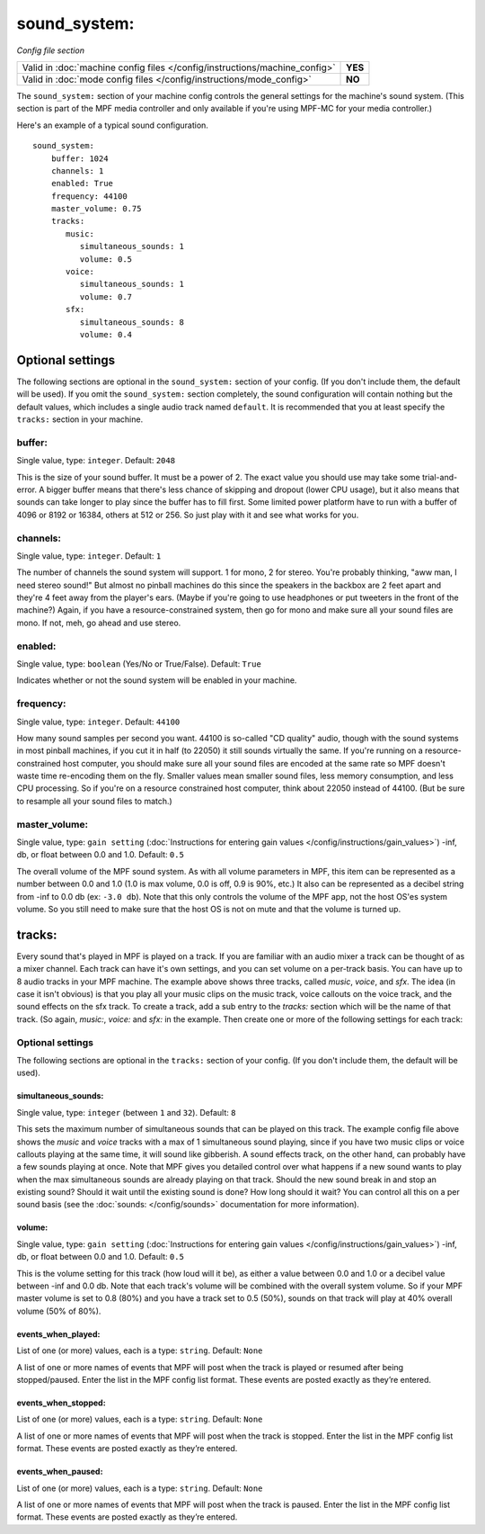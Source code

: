 sound_system:
=============

*Config file section*

+----------------------------------------------------------------------------+---------+
| Valid in :doc:`machine config files </config/instructions/machine_config>` | **YES** |
+----------------------------------------------------------------------------+---------+
| Valid in :doc:`mode config files </config/instructions/mode_config>`       | **NO**  |
+----------------------------------------------------------------------------+---------+

.. overview

The ``sound_system:`` section of your machine config controls the general settings for the
machine's sound system. (This section is part of the MPF media controller and only available
if you're using MPF-MC for your media controller.)

Here's an example of a typical sound configuration.

::

    sound_system:
        buffer: 1024
        channels: 1
        enabled: True
        frequency: 44100
        master_volume: 0.75
        tracks:
           music:
              simultaneous_sounds: 1
              volume: 0.5
           voice:
              simultaneous_sounds: 1
              volume: 0.7
           sfx:
              simultaneous_sounds: 8
              volume: 0.4

Optional settings
-----------------

The following sections are optional in the ``sound_system:`` section of your config. (If you don't
include them, the default will be used).  If you omit the ``sound_system:`` section completely,
the sound configuration will contain nothing but the default values, which includes a single audio
track named ``default``.  It is recommended that you at least specify the ``tracks:`` section in
your machine.

buffer:
~~~~~~~
Single value, type: ``integer``. Default: ``2048``

This is the size of your sound buffer. It must be a power of 2. The exact value you should use may take
some trial-and-error. A bigger buffer means that there's less chance of skipping and dropout (lower CPU
usage), but it also means that sounds can take longer to play since the buffer has to fill first. Some
limited power platform have to run with a buffer of 4096 or 8192 or 16384, others at 512 or 256. So just
play with it and see what works for you.

channels:
~~~~~~~~~
Single value, type: ``integer``. Default: ``1``

The number of channels the sound system will support. 1 for mono, 2 for stereo. You're probably thinking,
"aww man, I need stereo sound!"  But almost no pinball machines do this since the speakers in the backbox
are 2 feet apart and they're 4 feet away from the player's ears. (Maybe if you're going to use headphones
or put tweeters in the front of the machine?) Again, if you have a resource-constrained system, then go
for mono and make sure all your sound files are mono. If not, meh, go ahead and use stereo.

enabled:
~~~~~~~~
Single value, type: ``boolean`` (Yes/No or True/False). Default: ``True``

Indicates whether or not the sound system will be enabled in your machine.

frequency:
~~~~~~~~~~
Single value, type: ``integer``. Default: ``44100``

How many sound samples per second you want. 44100 is so-called "CD quality" audio, though with the sound
systems in most pinball machines, if you cut it in half (to 22050) it still sounds virtually the same.
If you're running on a resource-constrained host computer, you should make sure all your sound files are
encoded at the same rate so MPF doesn't waste time re-encoding them on the fly. Smaller values mean
smaller sound files, less memory consumption, and less CPU processing.  So if you're on a resource
constrained host computer, think about 22050 instead of 44100. (But be sure to resample all your sound
files to match.)

master_volume:
~~~~~~~~~~~~~~
Single value, type: ``gain setting`` (:doc:`Instructions for entering gain values </config/instructions/gain_values>`)
-inf, db, or float between 0.0 and 1.0. Default: ``0.5``

The overall volume of the MPF sound system. As with all volume parameters in MPF, this item can be represented
as a number between 0.0 and 1.0 (1.0 is max volume, 0.0 is off, 0.9 is 90%, etc.) It also can be represented as
a decibel string from -inf to 0.0 db (ex: ``-3.0 db``). Note that this only controls the volume of the MPF app,
not the host OS'es system volume. So you still need to make sure that the host OS is not on mute and that the
volume is turned up.

tracks:
-------

Every sound that's played in MPF is played on a track. If you are familiar with an audio mixer a
track can be thought of as a mixer channel.  Each track can have it's own settings, and you can
set volume on a per-track basis. You can have up to 8 audio tracks in your MPF machine. The example
above shows three tracks, called *music*, *voice*, and *sfx*. The idea (in case it isn't obvious)
is that you play all your music clips on the music track, voice callouts on the voice track, and
the sound effects on the sfx track. To create a track, add a sub entry to the `tracks:` section
which will be the name of that track. (So again, `music:`, `voice:` and `sfx:` in the example.
Then create one or more of the following settings for each track:

Optional settings
~~~~~~~~~~~~~~~~~

The following sections are optional in the ``tracks:`` section of your config. (If you don't include them,
the default will be used).

simultaneous_sounds:
````````````````````
Single value, type: ``integer`` (between ``1`` and ``32``). Default: ``8``

This sets the maximum number of simultaneous sounds that can be played on this track. The example
config file above shows the *music* and *voice* tracks with a max of 1 simultaneous sound playing,
since if you have two music clips or voice callouts playing at the same time, it will sound like
gibberish. A sound effects track, on the other hand, can probably have a few sounds playing at once.
Note that MPF gives you detailed control over what happens if a new sound wants to play when the max
simultaneous sounds are already playing on that track. Should the new sound break in and stop an
existing sound? Should it wait until the existing sound is done? How long should it wait? You can
control all this on a per sound basis (see the :doc:`sounds: </config/sounds>` documentation for
more information).

volume:
```````
Single value, type: ``gain setting`` (:doc:`Instructions for entering gain values </config/instructions/gain_values>`)
-inf, db, or float between 0.0 and 1.0. Default: ``0.5``

This is the volume setting for this track (how loud will it be), as either a value between 0.0 and
1.0 or a decibel value between -inf and 0.0 db. Note that each track's volume will be combined
with the overall system volume. So if your MPF master volume is set to 0.8 (80%) and you have a
track set to 0.5 (50%), sounds on that track will play at 40% overall volume (50% of 80%).

events_when_played:
```````````````````


List of one (or more) values, each is a type: ``string``. Default: ``None``

A list of one or more names of events that MPF will post when the track is played or resumed after
being stopped/paused. Enter the list in the MPF config list format. These events are posted
exactly as they’re entered.

events_when_stopped:
````````````````````


List of one (or more) values, each is a type: ``string``. Default: ``None``

A list of one or more names of events that MPF will post when the track is stopped. Enter the list
in the MPF config list format. These events are posted exactly as they’re entered.

events_when_paused:
```````````````````


List of one (or more) values, each is a type: ``string``. Default: ``None``

A list of one or more names of events that MPF will post when the track is paused. Enter the list
in the MPF config list format. These events are posted exactly as they’re entered.


